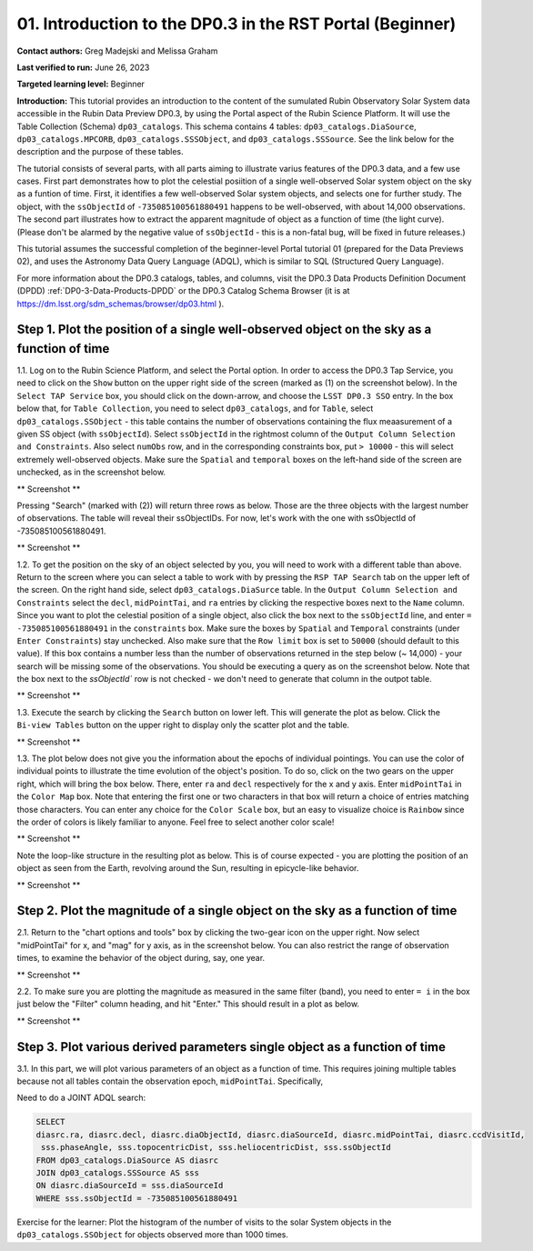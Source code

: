 .. Review the README on instructions to contribute.
.. Review the style guide to keep a consistent approach to the documentation.
.. Static objects, such as figures, should be stored in the _static directory. Review the _static/README on instructions to contribute.
.. Do not remove the comments that describe each section. They are included to provide guidance to contributors.
.. Do not remove other content provided in the templates, such as a section. Instead, comment out the content and include comments to explain the situation. For example:
	- If a section within the template is not needed, comment out the section title and label reference. Do not delete the expected section title, reference or related comments provided from the template.
    - If a file cannot include a title (surrounded by ampersands (#)), comment out the title from the template and include a comment explaining why this is implemented (in addition to applying the ``title`` directive).

.. This is the label that can be used for cross referencing this file.
.. Recommended title label format is "Directory Name"-"Title Name" -- Spaces should be replaced by hyphens.
.. _Tutorials-Examples-DP0-3-Portal-1:
.. Each section should include a label for cross referencing to a given area.
.. Recommended format for all labels is "Title Name"-"Section Name" -- Spaces should be replaced by hyphens.
.. To reference a label that isn't associated with an reST object such as a title or figure, you must include the link and explicit title using the syntax :ref:`link text <label-name>`.
.. A warning will alert you of identical labels during the linkcheck process.


##############################################################
01. Introduction to the DP0.3 in the RST Portal (Beginner)
##############################################################

.. This section should provide a brief, top-level description of the page.

**Contact authors:** Greg Madejski and Melissa Graham

**Last verified to run:** June 26, 2023

**Targeted learning level:** Beginner

**Introduction:** This tutorial provides an introduction to the content of the sumulated Rubin Observatory Solar System data accessible in the Rubin Data Preview DP0.3, by using the Portal aspect of the Rubin Science Platform.  It will use the Table Collection (Schema) ``dp03_catalogs``.  This schema contains 4 tables:  ``dp03_catalogs.DiaSource``, ``dp03_catalogs.MPCORB``, ``dp03_catalogs.SSSObject``, and ``dp03_catalogs.SSSource``.  See the link below for the description and the purpose of these tables.  

The tutorial consists of several parts, with all parts aiming to illustrate varius features of the DP0.3 data, and a few use cases.  First part demonstrates how to plot the celestial posiition of a single well-observed Solar system object on the sky as a funtion of time.  First, it identifies a few well-observed Solar system objects, and selects one for further study.  The object, with the ``ssObjectId`` of ``-735085100561880491`` happens to be well-observed, with about 14,000 observations.  The second part illustrates how to extract the apparent magnitude of object as a function of time (the light curve).  (Please don't be alarmed by the negative value of ``ssObjectId`` - this is a non-fatal bug, will be fixed in future releases.)  

This tutorial assumes the successful completion of the beginner-level Portal tutorial 01 (prepared for the Data Previews 02), and uses the 
Astronomy Data Query Language (ADQL), which is similar to SQL (Structured Query Language).

For more information about the DP0.3 catalogs, tables, and columns, visit the DP0.3 Data Products Definition Document (DPDD) 
:ref:`DP0-3-Data-Products-DPDD` or the DP0.3 Catalog Schema Browser (it is at https://dm.lsst.org/sdm_schemas/browser/dp03.html ).  

.. _DP0-3-Portal-1-Step-1:
===========================================================================================
Step 1. Plot the position of a single well-observed object on the sky as a function of time
===========================================================================================

1.1.  Log on to the Rubin Science Platform, and select the Portal option.  In order to access the DP0.3 Tap Service, you need to click on the ``Show`` button on the upper right side of the screen (marked as (1) on the screenshot below).  In the ``Select TAP Service`` box, you should click on the down-arrow, and choose the ``LSST DP0.3 SSO`` entry.  In the box below that, for ``Table Collection``, you need to select ``dp03_catalogs``, and for ``Table``, select ``dp03_catalogs.SSObject`` - this table contains the number of observations containing the flux meaasurement of a given SS object (with ``ssObjectId``).  Select ``ssObjectId`` in the rightmost column of the ``Output Column Selection and Constraints``.  Also select ``numObs`` row, and in the corresponding constraints box, put ``> 10000`` - this will select extremely well-observed objects.  Make sure the ``Spatial`` and ``temporal`` boxes on the left-hand side of the screen are unchecked, as in the screenshot below.  

** Screenshot **

Pressing "Search" (marked with (2)) will return three rows as below.  Those are the three objects with the largest number of observations.  The table will reveal their ssObjectIDs.  For now, let's work with the one with ssObjectId of -735085100561880491.  

** Screenshot **

1.2.  To get the position on the sky of an object selected by you, you will need to work with a different table than above.  Return to the screen where you can select a table to work with by pressing the ``RSP TAP Search`` tab on the upper left of the screen.  On the right hand side, select ``dp03_catalogs.DiaSurce`` table.  In the ``Output Column Selection and Constraints`` select the ``decl``, ``midPointTai``, and ``ra`` entries by clicking the respective boxes next to the ``Name`` column.  Since you want to plot the celestial position of a single object, also click the box next to the ``ssObjectId`` line, and enter ``= -735085100561880491`` in the ``constraints`` box.  Make sure the boxes by ``Spatial`` and ``Temporal`` constraints (under ``Enter Constraints``) stay unchecked.  Also make sure that the ``Row limit`` box is set to ``50000`` (should default to this value).  If this box contains a number less than the number of observations returned in the step below (~ 14,000) - your search will be missing some of the observations.  You should be executing a query as on the screenshot below.  Note that the box next to the `ssObjectId`` row is not checked - we don't need to generate that column in the outpot table.  

** Screenshot **

1.3.  Execute the search by clicking the ``Search`` button on lower left.  This will generate the plot as below.  Click the ``Bi-view Tables`` button on the upper right to display only the scatter plot and the table.  

** Screenshot **

1.3.  The plot below does not give you the information about the epochs of individual pointings.  You can use the color of individual points to illustrate the time evolution of the object's position.  To do so, click on the two gears on the upper right, which will bring the box below.  There, enter ``ra`` and ``decl`` respectively for the x and y axis.  Enter ``midPointTai`` in the ``Color Map`` box.  Note that entering the first one or two characters in that box will return a choice of entries matching those characters.  You can enter any choice for the ``Color Scale`` box, but an easy to visualize choice is ``Rainbow`` since the order of colors is likely familiar to anyone.  Feel free to select another color scale!  

** Screenshot **

Note the loop-like structure in the resulting plot as below.  This is of course expected - you are plotting the position of an object as seen from the Earth, revolving around the Sun, resulting in epicycle-like behavior.  

** Screenshot **

.. _DP0-3-Portal-1-Step-2:
==============================================================================
Step 2. Plot the magnitude of a single object on the sky as a function of time
==============================================================================

2.1.  Return to the "chart options and tools" box by clicking the two-gear icon on the upper right.   Now select "midPointTai" for x, and "mag" for y axis, as in the screenshot below.  You can also restrict the range of observation times, to examine the behavior of the object during, say, one year.  

** Screenshot **

2.2.  To make sure you are plotting the magnitude as measured in the same filter (band), you need to enter ``= i`` in the box just below the "Filter" column heading, and hit "Enter."  This should result in a plot as below.  

** Screenshot **

===========================================================================
Step 3. Plot various derived parameters single object as a function of time
===========================================================================

3.1. In this part, we will plot various parameters of an object as a function of time.  This requires joining multiple tables because not all tables contain the observation epoch, ``midPointTai``.  Specifically, 

Need to do a JOINT ADQL search:  

.. code-block:: SQL 

   SELECT
   diasrc.ra, diasrc.decl, diasrc.diaObjectId, diasrc.diaSourceId, diasrc.midPointTai, diasrc.ccdVisitId, 
    sss.phaseAngle, sss.topocentricDist, sss.heliocentricDist, sss.ssObjectId
   FROM dp03_catalogs.DiaSource AS diasrc 
   JOIN dp03_catalogs.SSSource AS sss 
   ON diasrc.diaSourceId = sss.diaSourceId
   WHERE sss.ssObjectId = -735085100561880491

Exercise for the learner:  Plot the histogram of the number of visits to the solar System objects in the ``dp03_catalogs.SSObject`` for objects observed more than 1000 times.  

